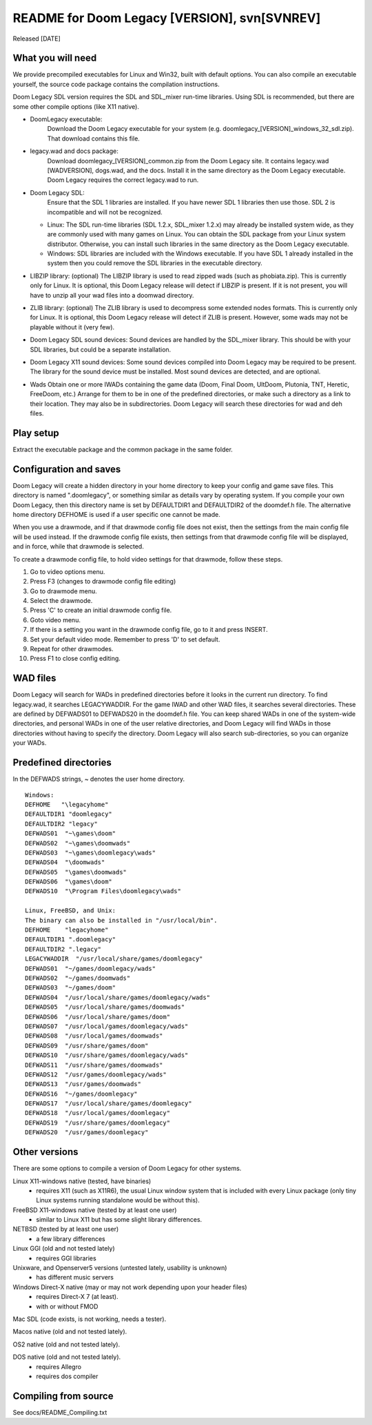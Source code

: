 README for Doom Legacy [VERSION], svn[SVNREV]
======================================
Released [DATE]

What you will need
------------------

We provide precompiled executables for Linux and Win32, built with default options.
You can also compile an executable yourself, the source code package contains the compilation instructions.

Doom Legacy SDL version requires the SDL and SDL_mixer run-time libraries.
Using SDL is recommended, but there are some other compile options (like X11 native).

* DoomLegacy executable:
   Download the Doom Legacy executable for your system (e.g. doomlegacy_[VERSION]_windows_32_sdl.zip).
   That download contains this file.
* legacy.wad and docs package:
   Download doomlegacy_[VERSION]_common.zip from the Doom Legacy site.
   It contains legacy.wad [WADVERSION], dogs.wad, and the docs.
   Install it in the same directory as the Doom Legacy executable.
   Doom Legacy requires the correct legacy.wad to run.
* Doom Legacy SDL:
   Ensure that the SDL 1 libraries are installed.
   If you have newer SDL 1 libraries then use those.
   SDL 2 is incompatible and will not be recognized.
  * Linux:
    The SDL run-time libraries (SDL 1.2.x, SDL_mixer 1.2.x) may already be installed system wide,
    as they are commonly used with many games on Linux.
    You can obtain the SDL package from your Linux system distributor.
    Otherwise, you can install such libraries in the same directory as the Doom Legacy executable.
  * Windows:
    SDL libraries are included with the Windows executable.
    If you have SDL 1 already installed in the system then you could remove the
    SDL libraries in the executable directory.
* LIBZIP library: (optional)
  The LIBZIP library is used to read zipped wads (such as phobiata.zip).
  This is currently only for Linux.
  It is optional, this Doom Legacy release will detect if LIBZIP is present.
  If it is not present, you will have to unzip all your wad files into a doomwad directory.
* ZLIB library: (optional)
  The ZLIB library is used to decompress some extended nodes formats.
  This is currently only for Linux.
  It is optional, this Doom Legacy release will detect if ZLIB is present.
  However, some wads may not be playable without it (very few).
* Doom Legacy SDL sound devices:
  Sound devices are handled by the SDL_mixer library.  This should be
  with your SDL libraries, but could be a separate installation.
* Doom Legacy X11 sound devices:
  Some sound devices compiled into Doom Legacy may be required to be present.
  The library for the sound device must be installed.
  Most sound devices are detected, and are optional.
* Wads
  Obtain one or more IWADs containing the game data (Doom, Final Doom, UltDoom, Plutonia, TNT, Heretic, FreeDoom, etc.)
  Arrange for them to be in one of the predefined directories, or make such a directory as a link to their location.
  They may also be in subdirectories.
  Doom Legacy will search these directories for wad and deh files.



Play setup
----------

Extract the executable package and the common package in the same folder.


Configuration and saves
-----------------------

Doom Legacy will create a hidden directory in your home directory to keep your
config and game save files.  This directory is named ".doomlegacy", or
something similar as details vary by operating system.
If you compile your own Doom Legacy, then this directory name
is set by DEFAULTDIR1 and DEFAULTDIR2 of the doomdef.h file.
The alternative home directory DEFHOME is used if a user specific one cannot be made.

When you use a drawmode, and if that drawmode config file does not
exist, then the settings from the main config file will be used instead.
If the drawmode config file exists, then settings from that drawmode config file
will be displayed, and in force, while that drawmode is selected.

To create a drawmode config file, to hold video settings for that
drawmode, follow these steps.

1. Go to video options menu.
2. Press F3 (changes to drawmode config file editing)
3. Go to drawmode menu.
4. Select the drawmode.
5. Press 'C' to create an initial drawmode config file.
6. Goto video menu.
7. If there is a setting you want in the drawmode config file,
   go to it and press INSERT.
8. Set your default video mode.  Remember to press 'D' to set default.
9. Repeat for other drawmodes.
10. Press F1 to close config editing.


WAD files
---------

Doom Legacy will search for WADs in predefined directories before it looks in
the current run directory.
To find legacy.wad, it searches LEGACYWADDIR.
For the game IWAD and other WAD files, it searches several directories.
These are defined by DEFWADS01 to DEFWADS20 in the doomdef.h file.
You can keep shared WADs in one of the system-wide directories, and
personal WADs in one of the user relative directories, and Doom Legacy
will find WADs in those directories without having to specify the directory.
Doom Legacy will also search sub-directories, so you can organize your WADs.


Predefined directories
----------------------

In the DEFWADS strings, ~ denotes the user home directory.

::

  Windows:
  DEFHOME   "\legacyhome"
  DEFAULTDIR1 "doomlegacy"
  DEFAULTDIR2 "legacy"
  DEFWADS01  "~\games\doom"
  DEFWADS02  "~\games\doomwads"
  DEFWADS03  "~\games\doomlegacy\wads"
  DEFWADS04  "\doomwads"
  DEFWADS05  "\games\doomwads"
  DEFWADS06  "\games\doom"
  DEFWADS10  "\Program Files\doomlegacy\wads"

  Linux, FreeBSD, and Unix:
  The binary can also be installed in "/usr/local/bin".
  DEFHOME    "legacyhome"
  DEFAULTDIR1 ".doomlegacy"
  DEFAULTDIR2 ".legacy"
  LEGACYWADDIR  "/usr/local/share/games/doomlegacy"
  DEFWADS01  "~/games/doomlegacy/wads"
  DEFWADS02  "~/games/doomwads"
  DEFWADS03  "~/games/doom"
  DEFWADS04  "/usr/local/share/games/doomlegacy/wads"
  DEFWADS05  "/usr/local/share/games/doomwads"
  DEFWADS06  "/usr/local/share/games/doom"
  DEFWADS07  "/usr/local/games/doomlegacy/wads"
  DEFWADS08  "/usr/local/games/doomwads"
  DEFWADS09  "/usr/share/games/doom"
  DEFWADS10  "/usr/share/games/doomlegacy/wads"
  DEFWADS11  "/usr/share/games/doomwads"
  DEFWADS12  "/usr/games/doomlegacy/wads"
  DEFWADS13  "/usr/games/doomwads"
  DEFWADS16  "~/games/doomlegacy"
  DEFWADS17  "/usr/local/share/games/doomlegacy"
  DEFWADS18  "/usr/local/games/doomlegacy"
  DEFWADS19  "/usr/share/games/doomlegacy"
  DEFWADS20  "/usr/games/doomlegacy"


Other versions
--------------

There are some options to compile a version of Doom Legacy for other systems.

Linux X11-windows native (tested, have binaries)
  - requires X11 (such as X11R6), the usual Linux window system that is
    included with every Linux package (only tiny Linux systems running
    standalone would be without this).

FreeBSD X11-windows native (tested by at least one user)
  - similar to Linux X11 but has some slight library differences.

NETBSD (tested by at least one user)
  - a few library differences

Linux GGI (old and not tested lately)
  - requires GGI libraries

Unixware, and Openserver5 versions (untested lately, usability is unknown)
  - has different music servers

Windows Direct-X native (may or may not work depending upon your header files)
  - requires Direct-X 7 (at least).
  - with or without FMOD

Mac SDL (code exists, is not working, needs a tester).

Macos native (old and not tested lately).

OS2 native (old and not tested lately).

DOS native (old and not tested lately).
  - requires Allegro
  - requires dos compiler


Compiling from source
---------------------

See docs/README_Compiling.txt
